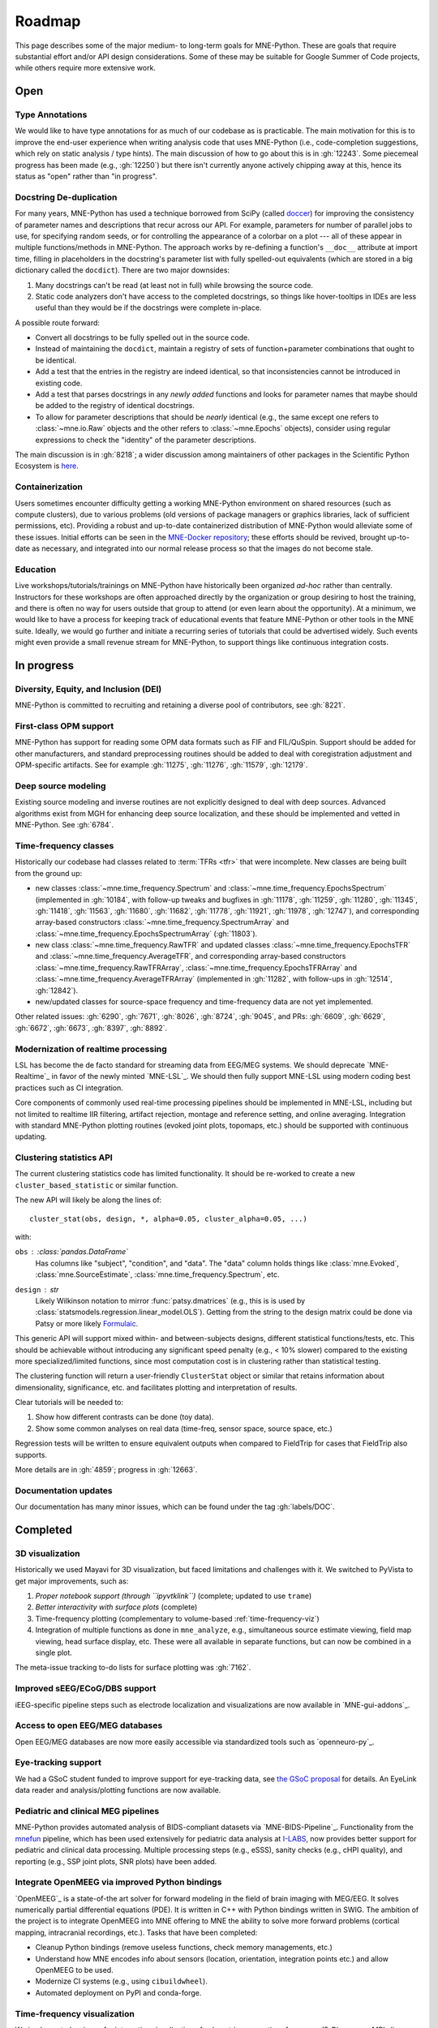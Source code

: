 Roadmap
=======

This page describes some of the major medium- to long-term goals for
MNE-Python. These are goals that require substantial effort and/or
API design considerations. Some of these may be suitable for Google Summer of
Code projects, while others require more extensive work.


Open
----

Type Annotations
^^^^^^^^^^^^^^^^

We would like to have type annotations for as much of our codebase as is practicable.
The main motivation for this is to improve the end-user experience when writing analysis
code that uses MNE-Python (i.e., code-completion suggestions, which rely on static
analysis / type hints). The main discussion of how to go about this is in :gh:`12243`.
Some piecemeal progress has been made (e.g., :gh:`12250`) but there isn't currently
anyone actively chipping away at this, hence its status as "open" rather than "in
progress".

Docstring De-duplication
^^^^^^^^^^^^^^^^^^^^^^^^

For many years, MNE-Python has used a technique borrowed from SciPy (called
`doccer <https://github.com/scipy/scipy/blob/f054bfe5514f35dd47f06b0c2f762b7a857a63b0/scipy/_lib/doccer.py>`__)
for improving the consistency of parameter names and descriptions that recur across our
API. For example, parameters for number of parallel jobs to use, for specifying random
seeds, or for controlling the appearance of a colorbar on a plot --- all of these appear
in multiple functions/methods in MNE-Python. The approach works by re-defining a
function's ``__doc__`` attribute at import time, filling in placeholders in the
docstring's parameter list with fully spelled-out equivalents (which are stored in a big
dictionary called the ``docdict``). There are two major downsides:

1. Many docstrings can't be read (at least not in full) while browsing the source code.
2. Static code analyzers don't have access to the completed docstrings, so things like
   hover-tooltips in IDEs are less useful than they would be if the docstrings were
   complete in-place.

A possible route forward:

- Convert all docstrings to be fully spelled out in the source code.
- Instead of maintaining the ``docdict``, maintain a registry of sets of
  function+parameter combinations that ought to be identical.
- Add a test that the entries in the registry are indeed identical, so that
  inconsistencies cannot be introduced in existing code.
- Add a test that parses docstrings in any *newly added* functions and looks for
  parameter names that maybe should be added to the registry of identical docstrings.
- To allow for parameter descriptions that should be *nearly* identical (e.g., the same
  except one refers to :class:`~mne.io.Raw` objects and the other refers to
  :class:`~mne.Epochs` objects), consider using regular expressions to check the
  "identity" of the parameter descriptions.

The main discussion is in :gh:`8218`; a wider discussion among maintainers of other
packages in the Scientific Python Ecosystem is
`here <https://github.com/scientific-python/summit-2024/issues/27>`__.

Containerization
^^^^^^^^^^^^^^^^

Users sometimes encounter difficulty getting a working MNE-Python environment on shared
resources (such as compute clusters), due to various problems (old versions of package
managers or graphics libraries, lack of sufficient permissions, etc). Providing a
robust and up-to-date containerized distribution of MNE-Python would alleviate some of
these issues. Initial efforts can be seen in the
`MNE-Docker repository <https://github.com/mne-tools/mne-docker>`__; these efforts
should be revived, brought up-to-date as necessary, and integrated into our normal
release process so that the images do not become stale.

Education
^^^^^^^^^

Live workshops/tutorials/trainings on MNE-Python have historically been organized
*ad-hoc* rather than centrally. Instructors for these workshops are often approached
directly by the organization or group desiring to host the training, and there is often
no way for users outside that group to attend (or even learn about the opportunity). At
a minimum, we would like to have a process for keeping track of educational events that
feature MNE-Python or other tools in the MNE suite. Ideally, we would go further and
initiate a recurring series of tutorials that could be advertised widely. Such events
might even provide a small revenue stream for MNE-Python, to support things like
continuous integration costs.


In progress
-----------

Diversity, Equity, and Inclusion (DEI)
^^^^^^^^^^^^^^^^^^^^^^^^^^^^^^^^^^^^^^
MNE-Python is committed to recruiting and retaining a diverse pool of
contributors, see :gh:`8221`.

First-class OPM support
^^^^^^^^^^^^^^^^^^^^^^^
MNE-Python has support for reading some OPM data formats such as FIF and FIL/QuSpin.
Support should be added for other manufacturers, and standard preprocessing routines
should be added to deal with coregistration adjustment and OPM-specific artifacts.
See for example :gh:`11275`, :gh:`11276`, :gh:`11579`, :gh:`12179`.

Deep source modeling
^^^^^^^^^^^^^^^^^^^^
Existing source modeling and inverse routines are not explicitly designed to
deal with deep sources. Advanced algorithms exist from MGH for enhancing
deep source localization, and these should be implemented and vetted in
MNE-Python. See :gh:`6784`.

Time-frequency classes
^^^^^^^^^^^^^^^^^^^^^^
Historically our codebase had classes related to :term:`TFRs <tfr>` that
were incomplete. New classes are being built from the ground up:

- new classes :class:`~mne.time_frequency.Spectrum` and
  :class:`~mne.time_frequency.EpochsSpectrum` (implemented in :gh:`10184`, with
  follow-up tweaks and bugfixes in :gh:`11178`, :gh:`11259`, :gh:`11280`, :gh:`11345`,
  :gh:`11418`, :gh:`11563`, :gh:`11680`, :gh:`11682`, :gh:`11778`, :gh:`11921`,
  :gh:`11978`, :gh:`12747`), and corresponding array-based constructors
  :class:`~mne.time_frequency.SpectrumArray` and
  :class:`~mne.time_frequency.EpochsSpectrumArray` (:gh:`11803`).

- new class :class:`~mne.time_frequency.RawTFR` and updated classes
  :class:`~mne.time_frequency.EpochsTFR` and :class:`~mne.time_frequency.AverageTFR`,
  and corresponding array-based constructors :class:`~mne.time_frequency.RawTFRArray`,
  :class:`~mne.time_frequency.EpochsTFRArray` and
  :class:`~mne.time_frequency.AverageTFRArray` (implemented in :gh:`11282`, with
  follow-ups in :gh:`12514`, :gh:`12842`).

- new/updated classes for source-space frequency and time-frequency data are not yet
  implemented.

Other related issues: :gh:`6290`, :gh:`7671`, :gh:`8026`, :gh:`8724`, :gh:`9045`,
and PRs: :gh:`6609`, :gh:`6629`, :gh:`6672`, :gh:`6673`, :gh:`8397`, :gh:`8892`.

Modernization of realtime processing
^^^^^^^^^^^^^^^^^^^^^^^^^^^^^^^^^^^^

LSL has become the de facto standard for streaming data from EEG/MEG systems.
We should deprecate `MNE-Realtime`_ in favor of the newly minted `MNE-LSL`_.
We should then fully support MNE-LSL using modern coding best practices such as CI
integration.

Core components of commonly used real-time processing pipelines should be implemented in
MNE-LSL, including but not limited to realtime IIR filtering, artifact rejection,
montage and reference setting, and online averaging. Integration with standard
MNE-Python plotting routines (evoked joint plots, topomaps, etc.) should be
supported with continuous updating.

Clustering statistics API
^^^^^^^^^^^^^^^^^^^^^^^^^
The current clustering statistics code has limited functionality. It should be
re-worked to create a new ``cluster_based_statistic`` or similar function.

The new API will likely be along the lines of::

   cluster_stat(obs, design, *, alpha=0.05, cluster_alpha=0.05, ...)

with:

``obs`` : :class:`pandas.DataFrame`
    Has columns like "subject", "condition", and "data".
    The "data" column holds things like :class:`mne.Evoked`,
    :class:`mne.SourceEstimate`, :class:`mne.time_frequency.Spectrum`, etc.
``design`` : `str`
    Likely Wilkinson notation to mirror :func:`patsy.dmatrices` (e.g., this is
    is used by :class:`statsmodels.regression.linear_model.OLS`). Getting from the
    string to the design matrix could be done via Patsy or more likely
    `Formulaic <https://matthewwardrop.github.io/formulaic/>`__.

This generic API will support mixed within- and between-subjects designs,
different statistical functions/tests, etc. This should be achievable without
introducing any significant speed penalty (e.g., < 10% slower) compared to the existing
more specialized/limited functions, since most computation cost is in clustering rather
than statistical testing.

The clustering function will return a user-friendly ``ClusterStat`` object or similar
that retains information about dimensionality, significance, etc. and facilitates
plotting and interpretation of results.

Clear tutorials will be needed to:

1. Show how different contrasts can be done (toy data).
2. Show some common analyses on real data (time-freq, sensor space, source space, etc.)

Regression tests will be written to ensure equivalent outputs when compared to FieldTrip
for cases that FieldTrip also supports.

More details are in :gh:`4859`; progress in :gh:`12663`.


.. _documentation-updates:

Documentation updates
^^^^^^^^^^^^^^^^^^^^^
Our documentation has many minor issues, which can be found under the tag
:gh:`labels/DOC`.


Completed
---------

3D visualization
^^^^^^^^^^^^^^^^
Historically we used Mayavi for 3D visualization, but faced limitations and challenges
with it. We switched to PyVista to get major improvements, such as:

1. *Proper notebook support (through ``ipyvtklink``)* (complete; updated to use ``trame``)
2. *Better interactivity with surface plots* (complete)
3. Time-frequency plotting (complementary to volume-based
   :ref:`time-frequency-viz`)
4. Integration of multiple functions as done in ``mne_analyze``, e.g.,
   simultaneous source estimate viewing, field map
   viewing, head surface display, etc. These were all available in
   separate functions, but can now be combined in a single plot.

The meta-issue tracking to-do lists for surface plotting was :gh:`7162`.

Improved sEEG/ECoG/DBS support
^^^^^^^^^^^^^^^^^^^^^^^^^^^^^^
iEEG-specific pipeline steps such as electrode localization and visualizations
are now available in `MNE-gui-addons`_.

Access to open EEG/MEG databases
^^^^^^^^^^^^^^^^^^^^^^^^^^^^^^^^
Open EEG/MEG databases are now more easily accessible via standardized tools such as
`openneuro-py`_.

Eye-tracking support
^^^^^^^^^^^^^^^^^^^^
We had a GSoC student funded to improve support for eye-tracking data, see
`the GSoC proposal <https://summerofcode.withgoogle.com/programs/2023/projects/nUP0jGKi>`__
for details. An EyeLink data reader and analysis/plotting functions are now available.

Pediatric and clinical MEG pipelines
^^^^^^^^^^^^^^^^^^^^^^^^^^^^^^^^^^^^
MNE-Python provides automated analysis of BIDS-compliant datasets via
`MNE-BIDS-Pipeline`_. Functionality from the
`mnefun <https://labsn.github.io/mnefun/overview.html>`__ pipeline,
which has been used extensively for pediatric data analysis at `I-LABS`_,
now provides better support for pediatric and clinical data processing.
Multiple processing steps (e.g., eSSS), sanity checks (e.g., cHPI quality),
and reporting (e.g., SSP joint plots, SNR plots) have been added.

Integrate OpenMEEG via improved Python bindings
^^^^^^^^^^^^^^^^^^^^^^^^^^^^^^^^^^^^^^^^^^^^^^^
`OpenMEEG`_ is a state-of-the art solver for
forward modeling in the field of brain imaging with MEG/EEG. It solves
numerically partial differential equations (PDE). It is written in C++ with
Python bindings written in SWIG.
The ambition of the project is to integrate OpenMEEG into MNE offering to MNE
the ability to solve more forward problems (cortical mapping, intracranial
recordings, etc.). Tasks that have been completed:

- Cleanup Python bindings (remove useless functions, check memory managements,
  etc.)
- Understand how MNE encodes info about sensors (location, orientation,
  integration points etc.) and allow OpenMEEG to be used.
- Modernize CI systems (e.g., using ``cibuildwheel``).
- Automated deployment on PyPI and conda-forge.

.. _time-frequency-viz:

Time-frequency visualization
^^^^^^^^^^^^^^^^^^^^^^^^^^^^
We implemented a viewer for interactive visualization of volumetric
source-time-frequency (5-D) maps on MRI slices (orthogonal 2D viewer).
`NutmegTrip <https://github.com/fieldtrip/fieldtrip/tree/master/contrib/nutmegtrip>`__
(written by Sarang Dalal) provides similar functionality in MATLAB in
conjunction with FieldTrip. Example of NutmegTrip's source-time-frequency mode
in action (click for link to YouTube):

.. image:: https://i.ytimg.com/vi/xKdjZZphdNc/maxresdefault.jpg
   :target: https://www.youtube.com/watch?v=xKdjZZphdNc
   :width: 50%

See :func:`mne-gui-addons:mne_gui_addons.view_vol_stc`.

Distributed computing support
^^^^^^^^^^^^^^^^^^^^^^^^^^^^^
`MNE-BIDS-Pipeline`_ has been enhanced with support for cloud computing
via `Dask`_ and :doc:`joblib <joblib:auto_examples/parallel/distributed_backend_simple>`.
After configuring Dask to use local or remote distributed computing resources,
MNE-BIDS-Pipeline can readily make use of remote workers to parallelize
processing across subjects.

2D visualization
^^^^^^^^^^^^^^^^
`This goal <https://mne.tools/0.22/overview/roadmap.html#2d-visualization>`__
was completed under CZI `EOSS2`_. Some additional enhancements that could also
be implemented are listed in :gh:`7751`.

Tutorial / example overhaul
^^^^^^^^^^^^^^^^^^^^^^^^^^^
`This goal <https://mne.tools/0.22/overview/roadmap.html#tutorial-example-overhaul>`__
was completed under CZI `EOSS2`_. Ongoing documentation needs are listed in
:ref:`documentation-updates`.

Cluster computing images
^^^^^^^^^^^^^^^^^^^^^^^^
As part of `this goal <https://mne.tools/0.22/overview/roadmap.html#cluster-computing>`__,
we created docker images suitable for cloud computing via `MNE-Docker`_.

.. _I-LABS: http://ilabs.washington.edu/
